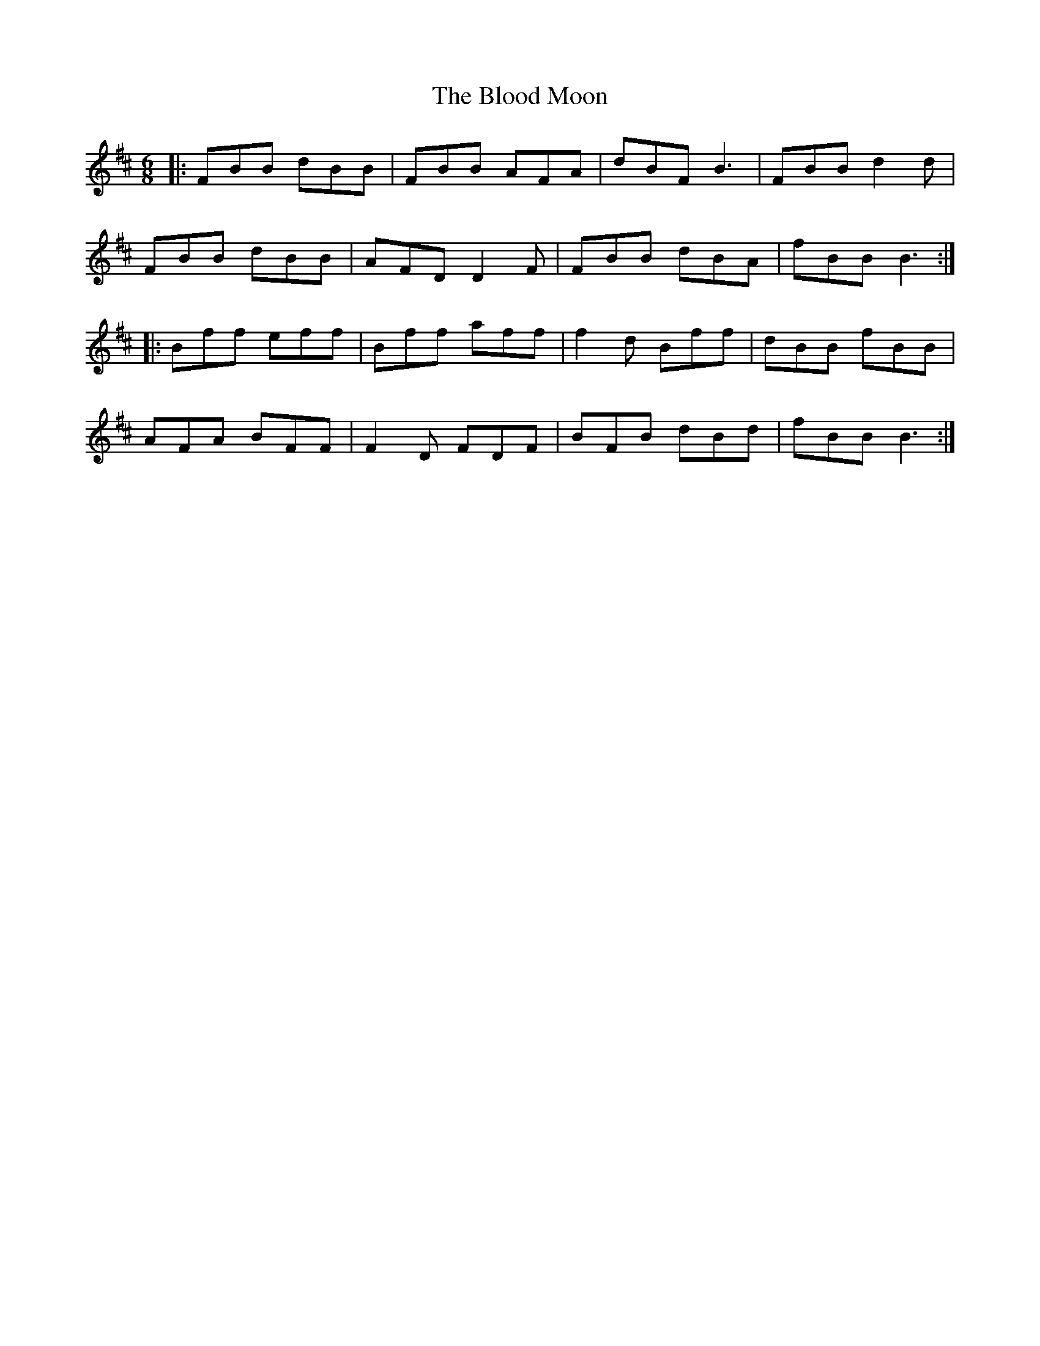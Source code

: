 X: 4094
T: Blood Moon, The
R: jig
M: 6/8
K: Bminor
|:FBB dBB|FBB AFA|dBF B3|FBB d2d|
FBB dBB|AFD D2F|FBB dBA|fBB B3:|
|:Bff eff|Bff aff|f2d Bff|dBB fBB|
AFA BFF|F2D FDF|BFB dBd|fBB B3:|

